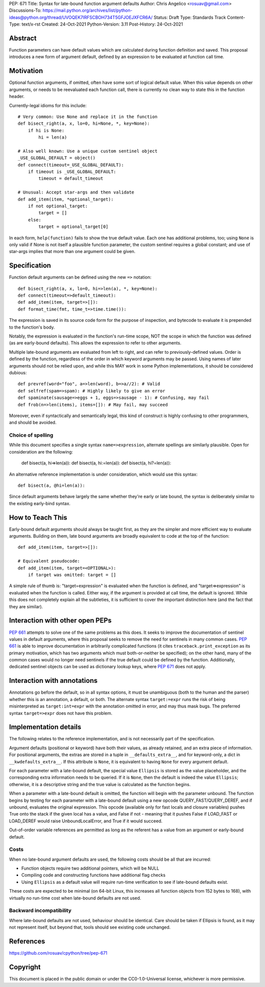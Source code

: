 PEP: 671
Title: Syntax for late-bound function argument defaults
Author: Chris Angelico <rosuav@gmail.com>
Discussions-To: https://mail.python.org/archives/list/python-ideas@python.org/thread/UVOQEK7IRFSCBOH734T5GFJOEJXFCR6A/
Status: Draft
Type: Standards Track
Content-Type: text/x-rst
Created: 24-Oct-2021
Python-Version: 3.11
Post-History: 24-Oct-2021


Abstract
========

Function parameters can have default values which are calculated during
function definition and saved. This proposal introduces a new form of
argument default, defined by an expression to be evaluated at function
call time.


Motivation
==========

Optional function arguments, if omitted, often have some sort of logical
default value. When this value depends on other arguments, or needs to be
reevaluated each function call, there is currently no clean way to state
this in the function header.

Currently-legal idioms for this include::

    # Very common: Use None and replace it in the function
    def bisect_right(a, x, lo=0, hi=None, *, key=None):
        if hi is None:
            hi = len(a)

    # Also well known: Use a unique custom sentinel object
    _USE_GLOBAL_DEFAULT = object()
    def connect(timeout=_USE_GLOBAL_DEFAULT):
        if timeout is _USE_GLOBAL_DEFAULT:
            timeout = default_timeout

    # Unusual: Accept star-args and then validate
    def add_item(item, *optional_target):
        if not optional_target:
            target = []
        else:
            target = optional_target[0]

In each form, ``help(function)`` fails to show the true default value. Each
one has additional problems, too; using ``None`` is only valid if None is not
itself a plausible function parameter, the custom sentinel requires a global
constant; and use of star-args implies that more than one argument could be
given.

Specification
=============

Function default arguments can be defined using the new ``=>`` notation::

    def bisect_right(a, x, lo=0, hi=>len(a), *, key=None):
    def connect(timeout=>default_timeout):
    def add_item(item, target=>[]):
    def format_time(fmt, time_t=>time.time()):

The expression is saved in its source code form for the purpose of inspection,
and bytecode to evaluate it is prepended to the function's body.

Notably, the expression is evaluated in the function's run-time scope, NOT the
scope in which the function was defined (as are early-bound defaults). This
allows the expression to refer to other arguments.

Multiple late-bound arguments are evaluated from left to right, and can refer
to previously-defined values. Order is defined by the function, regardless of
the order in which keyword arguments may be passed. Using names of later
arguments should not be relied upon, and while this MAY work in some Python
implementations, it should be considered dubious::

    def prevref(word="foo", a=>len(word), b=>a//2): # Valid
    def selfref(spam=>spam): # Highly likely to give an error
    def spaminate(sausage=>eggs + 1, eggs=>sausage - 1): # Confusing, may fail
    def frob(n=>len(items), items=[]): # May fail, may succeed

Moreover, even if syntactically and semantically legal, this kind of construct
is highly confusing to other programmers, and should be avoided.


Choice of spelling
------------------

While this document specifies a single syntax ``name=>expression``, alternate
spellings are similarly plausible. Open for consideration are the following:

    def bisect(a, hi=>len(a)):
    def bisect(a, hi:=len(a)):
    def bisect(a, hi?=len(a)):

An alternative reference implementation is under consideration, which would
use this syntax::

    def bisect(a, @hi=len(a)):

Since default arguments behave largely the same whether they're early or late
bound, the syntax is deliberately similar to the existing early-bind syntax.

How to Teach This
=================

Early-bound default arguments should always be taught first, as they are the
simpler and more efficient way to evaluate arguments. Building on them, late
bound arguments are broadly equivalent to code at the top of the function::

    def add_item(item, target=>[]):

    # Equivalent pseudocode:
    def add_item(item, target=<OPTIONAL>):
        if target was omitted: target = []

A simple rule of thumb is: "target=expression" is evaluated when the function
is defined, and "target=>expression" is evaluated when the function is called.
Either way, if the argument is provided at call time, the default is ignored.
While this does not completely explain all the subtleties, it is sufficient to
cover the important distinction here (and the fact that they are similar).


Interaction with other open PEPs
================================

:pep:`661` attempts to solve one of the same problems as this does. It seeks to
improve the documentation of sentinel values in default arguments, where this
proposal seeks to remove the need for sentinels in many common cases. :pep:`661`
is able to improve documentation in arbitrarily complicated functions (it
cites ``traceback.print_exception`` as its primary motivation, which has two
arguments which must both-or-neither be specified); on the other hand, many
of the common cases would no longer need sentinels if the true default could
be defined by the function. Additionally, dedicated sentinel objects can be
used as dictionary lookup keys, where :pep:`671` does not apply.


Interaction with annotations
============================

Annotations go before the default, so in all syntax options, it must be
unambiguous (both to the human and the parser) whether this is an annotation,
a default, or both. The alternate syntax ``target:=expr`` runs the risk of
being misinterpreted as ``target:int=expr`` with the annotation omitted in
error, and may thus mask bugs. The preferred syntax ``target=>expr`` does not
have this problem.


Implementation details
======================

The following relates to the reference implementation, and is not necessarily
part of the specification.

Argument defaults (positional or keyword) have both their values, as already
retained, and an extra piece of information. For positional arguments, the
extras are stored in a tuple in ``__defaults_extra__``, and for keyword-only,
a dict in ``__kwdefaults_extra__``. If this attribute is ``None``, it is
equivalent to having ``None`` for every argument default.

For each parameter with a late-bound default, the special value ``Ellipsis``
is stored as the value placeholder, and the corresponding extra information
needs to be queried. If it is ``None``, then the default is indeed the value
``Ellipsis``; otherwise, it is a descriptive string and the true value is
calculated as the function begins.

When a parameter with a late-bound default is omitted, the function will begin
with the parameter unbound. The function begins by testing for each parameter
with a late-bound default using a new opcode QUERY_FAST/QUERY_DEREF, and if
unbound, evaluates the original expression. This opcode (available only for
fast locals and closure variables) pushes True onto the stack if the given
local has a value, and False if not - meaning that it pushes False if LOAD_FAST
or LOAD_DEREF would raise UnboundLocalError, and True if it would succeed.

Out-of-order variable references are permitted as long as the referent has a
value from an argument or early-bound default.


Costs
-----

When no late-bound argument defaults are used, the following costs should be
all that are incurred:

* Function objects require two additional pointers, which will be NULL
* Compiling code and constructing functions have additional flag checks
* Using ``Ellipsis`` as a default value will require run-time verification
  to see if late-bound defaults exist.

These costs are expected to be minimal (on 64-bit Linux, this increases all
function objects from 152 bytes to 168), with virtually no run-time cost when
late-bound defaults are not used.

Backward incompatibility
------------------------

Where late-bound defaults are not used, behaviour should be identical. Care
should be taken if Ellipsis is found, as it may not represent itself, but
beyond that, tools should see existing code unchanged.

References
==========

https://github.com/rosuav/cpython/tree/pep-671

Copyright
=========

This document is placed in the public domain or under the
CC0-1.0-Universal license, whichever is more permissive.



..
   Local Variables:
   mode: indented-text
   indent-tabs-mode: nil
   sentence-end-double-space: t
   fill-column: 70
   coding: utf-8
   End:
